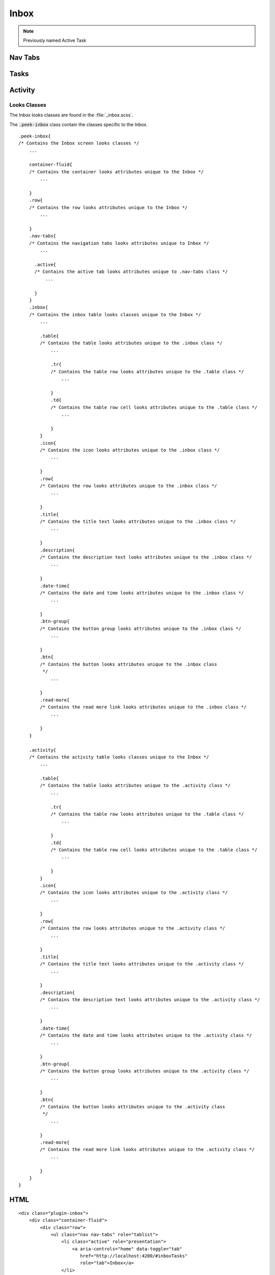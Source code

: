 .. _inbox:

=====
Inbox
=====

.. note:: Previously named Active Task


.. _details_screen_nav_tabs:

Nav Tabs
~~~~~~~~

.. image:: ./screen_navigation-tabs.web.jpg
  :align: center


.. _inbox_Tasks:

Tasks
~~~~~

.. image:: ./inbox-tasks.web.jpg
  :align: center


Activity
~~~~~~~~

.. image:: ./inbox-activity.web.jpg
  :align: center


Looks Classes
-------------

The Inbox looks classes are found in the :file:`_inbox.scss`.

The :code:`.peek-inbox` class contain the classes specific to the
Inbox.

::

        .peek-inbox{
        /* Contains the Inbox screen looks classes */
            ...

            container-fluid{
            /* Contains the container looks attributes unique to the Inbox */
                ...

            }
            .row{
            /* Contains the row looks attributes unique to the Inbox */
                ...

            }
            .nav-tabs{
            /* Contains the navigation tabs looks attributes unique to Inbox */
                ...

              .active{
              /* Contains the active tab looks attributes unique to .nav-tabs class */
                  ...

              }
            }
            .inbox{
            /* Contains the inbox table looks classes unique to the Inbox */
                ...

                .table{
                /* Contains the table looks attributes unique to the .inbox class */
                    ...

                    .tr{
                    /* Contains the table row looks attributes unique to the .table class */
                        ...

                    }
                    .td{
                    /* Contains the table row cell looks attributes unique to the .table class */
                        ...

                    }
                }
                .icon{
                /* Contains the icon looks attributes unique to the .inbox class */
                    ...

                }
                .row{
                /* Contains the row looks attributes unique to the .inbox class */
                    ...

                }
                .title{
                /* Contains the title text looks attributes unique to the .inbox class */
                    ...

                }
                .description{
                /* Contains the description text looks attributes unique to the .inbox class */
                    ...

                }
                .date-time{
                /* Contains the date and time looks attributes unique to the .inbox class */
                    ...

                }
                .btn-group{
                /* Contains the button group looks attributes unique to the .inbox class */
                    ...

                }
                .btn{
                /* Contains the button looks attributes unique to the .inbox class
                 */
                    ...

                }
                .read-more{
                /* Contains the read more link looks attributes unique to the .inbox class */
                    ...

                }
            }

            .activity{
            /* Contains the activity table looks classes unique to the Inbox */
                ...

                .table{
                /* Contains the table looks attributes unique to the .activity class */
                    ...

                    .tr{
                    /* Contains the table row looks attributes unique to the .table class */
                        ...

                    }
                    .td{
                    /* Contains the table row cell looks attributes unique to the .table class */
                        ...

                    }
                }
                .icon{
                /* Contains the icon looks attributes unique to the .activity class */
                    ...

                }
                .row{
                /* Contains the row looks attributes unique to the .activity class */
                    ...

                }
                .title{
                /* Contains the title text looks attributes unique to the .activity class */
                    ...

                }
                .description{
                /* Contains the description text looks attributes unique to the .activity class */
                    ...

                }
                .date-time{
                /* Contains the date and time looks attributes unique to the .activity class */
                    ...

                }
                .btn-group{
                /* Contains the button group looks attributes unique to the .activity class */
                    ...

                }
                .btn{
                /* Contains the button looks attributes unique to the .activity class
                 */
                    ...

                }
                .read-more{
                /* Contains the read more link looks attributes unique to the .activity class */
                    ...

                }
            }
        }


HTML
~~~~

::

        <div class="plugin-inbox">
            <div class="container-fluid">
                <div class="row">
                    <ul class="nav nav-tabs" role="tablist">
                        <li class="active" role="presentation">
                            <a aria-controls="home" data-toggle="tab"
                               href="http://localhost:4200/#inboxTasks"
                               role="tab">Inbox</a>
                        </li>
                        <li role="presentation">
                            <a aria-controls="profile" data-toggle="tab"
                               href="http://localhost:4200/#inboxActivity"
                               role="tab">Activity</a>
                        </li>
                    </ul>

                    <div class="tab-content">
                        <div class="tab-pane active" id="inboxTasks" role="tabpanel">
                            <div class="inbox">
                                <table class="table">
                                    <tr class="tr">
                                        <td class="td">
                                            <div class="icon">
                                                <i class="fa fa-comment"
                                                   aria-hidden="true"></i>
                                            </div>
                                            <div class="row">
                                                <div class="title">
                                                    1st Message Received
                                                </div>
                                                <div class="description">
                                                    This is you first message description
                                                </div>
                                                <div class="date-time">
                                                    13 hours ago 20:03 05-Mar
                                                </div>
                                                <div class="btn-group">
                                                    <button class="btn" role="button">
                                                        button1
                                                    </button>
                                                    <button class="btn" role="button">
                                                        button2
                                                    </button>
                                                    <button class="btn" role="button">
                                                        button3
                                                    </button>
                                                    <button class="btn" role="button">
                                                        button4
                                                    </button>
                                                    <button class="btn" role="button">
                                                        button5
                                                    </button>
                                                    <button class="btn" role="button">
                                                        button6
                                                    </button>
                                                </div>
                                            </div>
                                            <div class="read-more"></div>
                                        </td>
                                    </tr>

                                    <tr>
                                        <td class="td">
                                            <div class="icon">
                                                <i class="fa fa-check-square-o"
                                                   aria-hidden="true"></i>
                                            </div>
                                            <div class="row">
                                                <div class="title">
                                                    1st Task
                                                </div>
                                                <div class="description">
                                                    Your task if you choose to accept it.
                                                </div>
                                                <div class="date-time">
                                                    13 hours ago 20:03 05-Mar
                                                </div>
                                                <div class="btn-group">
                                                    <button class="btn" role="button">
                                                        button1
                                                    </button>
                                                    <button class="btn" role="button">
                                                        button2
                                                    </button>
                                                </div>
                                            </div>
                                            <div class="read-more">
                                            </div>
                                        </td>
                                    </tr>

                                </table>
                            </div>
                        </div>

                        <div class="tab-pane" id="inboxActivity" role="tabpanel">
                            <div class="activity">
                                <table class="table">
                                    <tr class="tr">
                                        <td class="td">
                                            <div class="row">
                                                <div class="title">
                                                    This happened
                                                </div>
                                                <div class="date-time">
                                                    13 hours ago 20:03 05-Mar
                                                </div>
                                                <div class="description">
                                                    A message came for uoi
                                                </div>
                                            </div>
                                            <a class="read-more"></a>
                                        </td>
                                    </tr>
                                    <tr class="tr">
                                        <td class="td">
                                            <div class="row">
                                                <div class="title">
                                                    Test Activity
                                                </div>
                                                <div class="date-time">
                                                    12 hours ago 20:03 05-Mar
                                                </div>
                                                <div class="description">
                                                    Only a test
                                                </div>
                                            </div>
                                            <a class="read-more"></a>
                                        </td>
                                    </tr>
                                </table>
                            </div>
                        </div>
                    </div>
                </div>
            </div>
        </div>

Layout
------


HTML
````

The Inbox HTML layout classes are found in the
:file:`_inbox.web.scss`.


NativeScript
````````````

The Inbox NativeScript layout classes are found in the
:file:`_inbox.ns.scss`.
